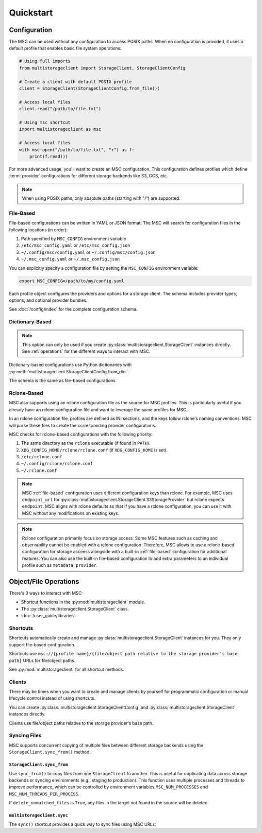 **********
Quickstart
**********

Configuration
=============

The MSC can be used without any configuration to access POSIX paths. When no configuration is provided, it uses a default profile that enables basic file system operations:

.. code-block:: python

  # Using full imports
  from multistorageclient import StorageClient, StorageClientConfig

  # Create a client with default POSIX profile
  client = StorageClient(StorageClientConfig.from_file())

  # Access local files
  client.read("/path/to/file.txt")

  # Using msc shortcut
  import multistorageclient as msc

  # Access local files
  with msc.open("/path/to/file.txt", "r") as f:
      print(f.read())

For more advanced usage, you'll want to create an MSC configuration. This configuration defines profiles which define
:term:`provider` configurations for different storage backends like S3, GCS, etc.

.. note::
  When using POSIX paths, only absolute paths (starting with "/") are supported.

.. _file-based:

File-Based
----------

File-based configurations can be written in YAML or JSON format. The MSC will search for configuration files in the following locations (in order):

1. Path specified by ``MSC_CONFIG`` environment variable
2. ``/etc/msc_config.yaml`` or ``/etc/msc_config.json``
3. ``~/.config/msc/config.yaml`` or ``~/.config/msc/config.json``
4. ``~/.msc_config.yaml`` or ``~/.msc_config.json``

You can explicitly specify a configuration file by setting the ``MSC_CONFIG`` environment variable:

.. code-block:: bash
  
  export MSC_CONFIG=/path/to/my/config.yaml

.. code-block:: yaml
  :caption: YAML-based configuration.
  :linenos:

  profiles:
    my-profile:
      storage_provider:
        type: s3
        options:
          base_path: my-bucket
      metadata_provider:
        type: manifest
        options:
          manifest_path: .msc_manifests

.. code-block:: json
  :caption: JSON-based configuration.
  :linenos:

  {
    "profiles": {
      "my-profile": {
        "storage_provider": {
          "type": "s3",
          "options": {
            "base_path": "my-bucket"
          }
        },
        "metadata_provider": {
          "type": "manifest",
          "options": {
            "manifest_path": ".msc_manifests"
          }
        }
      }
    }
  }
  
Each profile object configures the providers and options for a storage client. The schema includes provider types, options, and optional provider bundles.

See :doc:`/config/index` for the complete configuration schema.

Dictionary-Based
----------------

.. note::

   This option can only be used if you create :py:class:`multistorageclient.StorageClient` instances directly.
   See :ref:`operations` for the different ways to interact with MSC.

Dictionary-based configurations use Python dictionaries with :py:meth:`multistorageclient.StorageClientConfig.from_dict`.

The schema is the same as file-based configurations.

.. code-block:: python
  :linenos:

  from multistorageclient import StorageClient, StorageClientConfig

  config = StorageClientConfig.from_dict(
      config_dict={
          "profiles": {
              "my-profile": {
                  "storage_provider": {
                      "type": "s3",
                      "options": {
                          "base_path": "my-bucket"
                      }
                  }
              }
          }
      }
  )

  client = StorageClient(config=config)

Rclone-Based
------------

MSC also supports using an rclone configuration file as the source for MSC profiles. This is particularly useful if you already have an rclone configuration file and want to leverage the same profiles for MSC.

In an rclone configuration file, profiles are defined as INI sections, and the keys follow rclone's naming conventions. MSC will parse these files to create the corresponding provider configurations.

.. code-block:: INI
   :caption: Rclone-based configuration.
   :linenos:

   [my-profile]
   type = s3
   base_path = my-bucket
   access_key_id = my-access-key-id
   secret_key_id = my-secret-key-id
   endpoint = https://my-endpoint
   region = us-east-1

MSC checks for rclone-based configurations with the following priority:

#. The same directory as the ``rclone`` executable (if found in ``PATH``).
#. ``XDG_CONFIG_HOME/rclone/rclone.conf`` (if ``XDG_CONFIG_HOME`` is set).
#. ``/etc/rclone.conf``
#. ``~/.config/rclone/rclone.conf``
#. ``~/.rclone.conf``

.. note::

   MSC :ref:`file-based` configuration uses different configuration keys than rclone. For example, MSC uses ``endpoint_url`` for :py:class:`multistorageclient.StorageClient.S3StorageProvider` but rclone expects ``endpoint``. MSC aligns with rclone defaults so that if you have a rclone configuration, you can use it with MSC without any modifications on existing keys.

.. note::

   Rclone configuration primarily focus on storage access. Some MSC features such as caching and observability cannot be enabled with a rclone configuration. Therefore, MSC allows to use a rclone-based configuration for storage acceess alongside with a built-in :ref:`file-based` configuration for additional features. You can also use the built-in file-based configuration to add extra parameters to an individual profile such as ``metadata_provider``.

.. _operations:

Object/File Operations
======================

There's 3 ways to interact with MSC:

* Shortcut functions in the :py:mod:`multistorageclient` module.
* The :py:class:`multistorageclient.StorageClient` class.
* :doc:`/user_guide/libraries`.

Shortcuts
---------

Shortcuts automatically create and manage :py:class:`multistorageclient.StorageClient` instances for you.
They only support file-based configuration.

.. code-block:: python
  :linenos:

  import multistorageclient as msc

  # Create a client for the data-s3-iad profile and open a file.
  file = msc.open(url="msc://data-s3-iad/animal-photos/giant-panda.png")

  # Reuse the client for the data-s3-iad profile and download a file.
  msc.download_file(
      url="msc://data-s3-iad/animal-photos/red-panda.png",
      local_path="/tmp/animal-photos/red-panda.png"
  )

Shortcuts use ``msc://{profile name}/{file/object path relative to the storage provider's base path}``
URLs for file/object paths.

See :py:mod:`multistorageclient` for all shortcut methods.

Clients
-------

There may be times when you want to create and manage clients by yourself for programmatic configuration or
manual lifecycle control instead of using shortcuts.

You can create :py:class:`multistorageclient.StorageClientConfig` and :py:class:`multistorageclient.StorageClient`
instances directly.

.. code-block:: python
  :linenos:

  from multistorageclient import StorageClient, StorageClientConfig

  # Use a file-based configuration.
  config = StorageClientConfig.from_file()

  # Use a dictionary-based configuration.
  config = StorageClientConfig.from_dict(
      config_dict={
          "profiles": {
              "my-profile": {
                  "storage_provider": {
                      "type": "s3",
                      "options": {
                          "base_path": "my-bucket"
                      }
                  }
              }
          }
      },
      profile="my-profile",
  )

  # Create a client
  client = StorageClient(config=config)

  # Open a file
  file = client.open("animal-photos/red-panda.png")

Clients use file/object paths relative to the storage provider's base path.

Syncing Files
-------------

MSC supports concurrent copying of multiple files between different storage backends using the ``StorageClient.sync_from()`` method.

``StorageClient.sync_from``
^^^^^^^^^^^^^^^^^^^^^^^^^^^

Use ``sync_from()`` to copy files from one ``StorageClient`` to another. This is useful for duplicating data across storage backends or syncing environments (e.g., staging to production). This function uses multiple processes and threads to improve performance, which can be controlled by environment variables ``MSC_NUM_PROCESSES`` and ``MSC_NUM_THREADS_PER_PROCESS``.

.. code-block:: python
   :linenos:

   from multistorageclient import StorageClient, StorageClientConfig

   # Load two clients with different profiles
   config = StorageClientConfig.from_file()
   src_client = StorageClient(config=config, profile="staging-data")
   dst_client = StorageClient(config=config, profile="prod-data")

   # Sync files in images/ from the staging bucket to the prod bucket
   dst_client.sync_from(
       source_client=src_client,
       source_path="images/",
       target_path="images/",
       delete_unmatched_files=False
   )

If ``delete_unmatched_files`` is ``True``, any files in the target not found in the source will be deleted

``multistorageclient.sync``
^^^^^^^^^^^^^^^^^^^^^^^^^^^

The ``sync()`` shortcut provides a quick way to sync files using MSC URLs:

.. code-block:: python
   :linenos:

   import multistorageclient as msc

   # Sync data from one profile to another
   msc.sync(
       source_url="msc://staging-data/images/",
       target_url="msc://prod-data/images/",
       delete_unmatched_files=True
   )
